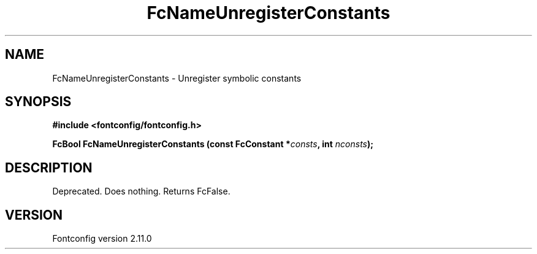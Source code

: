.\" auto-generated by docbook2man-spec from docbook-utils package
.TH "FcNameUnregisterConstants" "3" "11 10月 2013" "" ""
.SH NAME
FcNameUnregisterConstants \- Unregister symbolic constants
.SH SYNOPSIS
.nf
\fB#include <fontconfig/fontconfig.h>
.sp
FcBool FcNameUnregisterConstants (const FcConstant *\fIconsts\fB, int \fInconsts\fB);
.fi\fR
.SH "DESCRIPTION"
.PP
Deprecated. Does nothing. Returns FcFalse.
.SH "VERSION"
.PP
Fontconfig version 2.11.0
